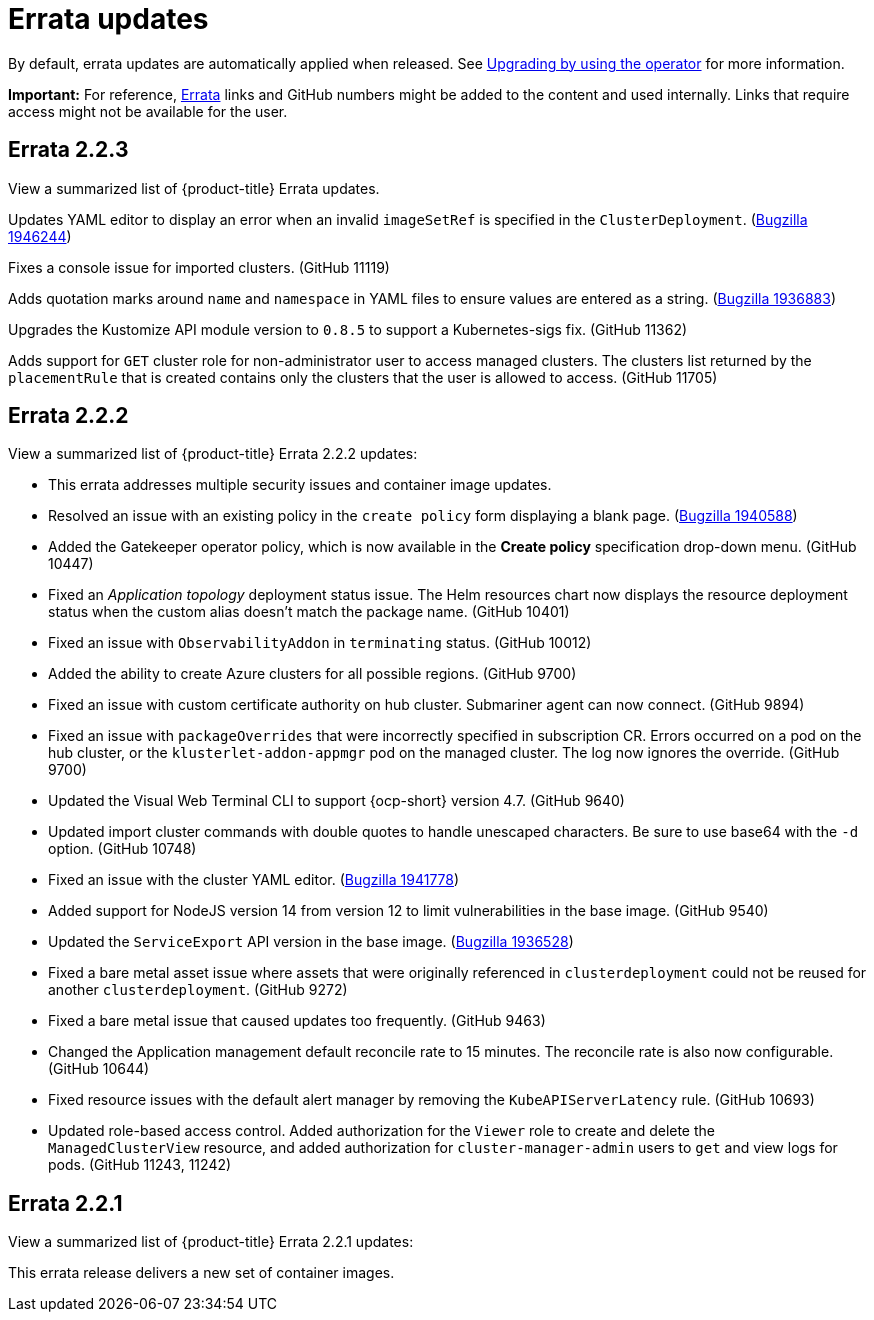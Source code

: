 [#errata-updates]
= Errata updates

By default, errata updates are automatically applied when released. See link:../install/upgrade_hub.adoc#upgrading-by-using-the-operator[Upgrading by using the operator] for more information.

*Important:* For reference, https://access.redhat.com/errata/#/[Errata] links and GitHub numbers might be added to the content and used internally. Links that require access might not be available for the user. 

== Errata 2.2.3

View a summarized list of {product-title} Errata updates. 

Updates YAML editor to display an error when an invalid `imageSetRef` is specified in the `ClusterDeployment`. (https://bugzilla.redhat.com/show_bug.cgi?id=1946244[Bugzilla 1946244])

Fixes a console issue for imported clusters. (GitHub 11119)

Adds quotation marks around `name` and `namespace` in YAML files to ensure values are entered as a string. (https://bugzilla.redhat.com/show_bug.cgi?id=1936883[Bugzilla 1936883])

Upgrades the Kustomize API module version to `0.8.5` to support a Kubernetes-sigs fix. (GitHub 11362)

Adds support for `GET` cluster role for non-administrator user to access managed clusters. The clusters list returned by the `placementRule` that is created contains only the clusters that the user is allowed to access. (GitHub 11705)

== Errata 2.2.2

View a summarized list of {product-title} Errata 2.2.2 updates:

* This errata addresses multiple security issues and container image updates. 
//CVEs: Do not link.

* Resolved an issue with an existing policy in the `create policy` form displaying a blank page. (https://bugzilla.redhat.com/show_bug.cgi?id=1940588[Bugzilla 1940588])

* Added the Gatekeeper operator policy, which is now available in the **Create policy** specification drop-down menu. (GitHub 10447)

* Fixed an _Application topology_ deployment status issue. The Helm resources chart now displays the resource deployment status when the custom alias doesn't match the package name. (GitHub 10401)

* Fixed an issue with `ObservabilityAddon` in `terminating` status. (GitHub 10012)

* Added the ability to create Azure clusters for all possible regions. (GitHub 9700)

* Fixed an issue with custom certificate authority on hub cluster. Submariner agent can now connect. (GitHub 9894)

* Fixed an issue with `packageOverrides` that were incorrectly specified in subscription CR. Errors occurred on a pod on the hub cluster, or the `klusterlet-addon-appmgr` pod on the managed cluster. The log now ignores the override. (GitHub 9700)

* Updated the Visual Web Terminal CLI to support {ocp-short} version 4.7. (GitHub 9640)

* Updated import cluster commands with double quotes to handle unescaped characters. Be sure to use base64 with the `-d` option. (GitHub 10748)

* Fixed an issue with the cluster YAML editor. (https://bugzilla.redhat.com/show_bug.cgi?id=1941778[Bugzilla 1941778])

* Added support for NodeJS version 14 from version 12 to limit vulnerabilities in the base image. (GitHub 9540)

* Updated the `ServiceExport` API version in the base image. (https://bugzilla.redhat.com/show_bug.cgi?id=1936528[Bugzilla 1936528])

* Fixed a bare metal asset issue where assets that were originally referenced in `clusterdeployment` could not be reused for another `clusterdeployment`. (GitHub 9272)

* Fixed a bare metal issue that caused updates too frequently. (GitHub 9463)

* Changed the Application management default reconcile rate to 15 minutes. The reconcile rate is also now configurable. (GitHub 10644)

* Fixed resource issues with the default alert manager by removing the `KubeAPIServerLatency` rule. (GitHub 10693)

* Updated role-based access control. Added authorization for the `Viewer` role to create and delete the `ManagedClusterView` resource, and added authorization for `cluster-manager-admin` users to `get` and view logs for pods. (GitHub 11243, 11242)

== Errata 2.2.1

View a summarized list of {product-title} Errata 2.2.1 updates:

This errata release delivers a new set of container images.

